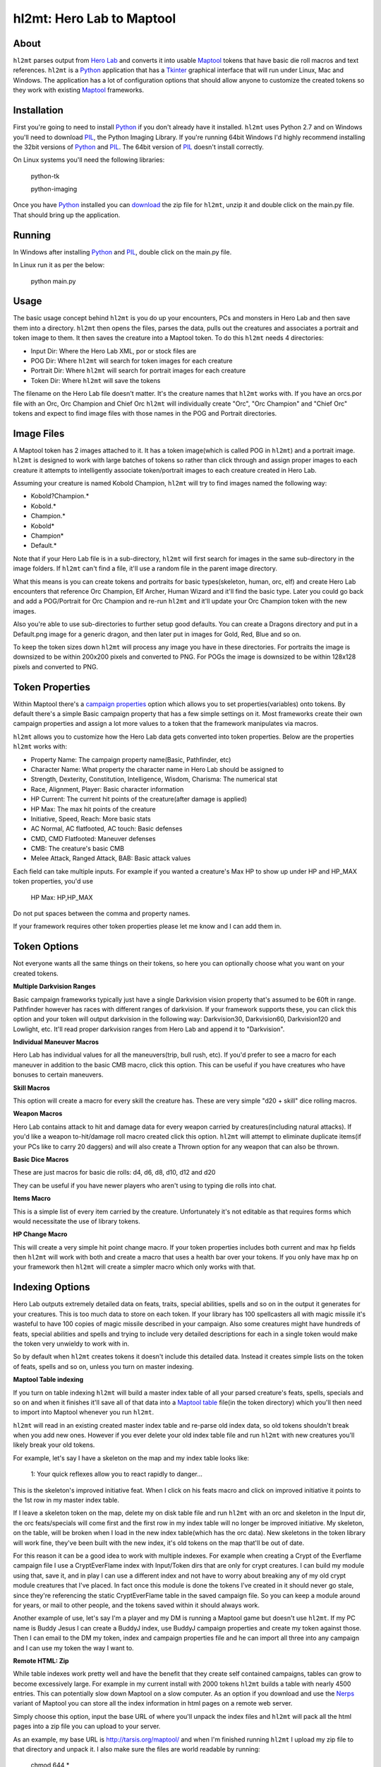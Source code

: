 =========
hl2mt: Hero Lab to Maptool
=========

About
-----

``hl2mt`` parses output from `Hero Lab <http://wolflair.com/index.php?context=hero_lab>`_ and converts it into
usable Maptool_ tokens that have basic die roll macros and text references. ``hl2mt`` is a Python_ application that has a
Tkinter_ graphical interface that will run under Linux, Mac and Windows. The application has a lot of configuration
options that should allow anyone to customize the created tokens so they work with existing Maptool_ frameworks.


Installation
------------

First you're going to need to install Python_ if you don't already have it installed. ``hl2mt`` uses Python 2.7 and on
Windows you'll need to download PIL_, the Python Imaging Library. If you're running 64bit Windows I'd highly recommend
installing the 32bit versions of Python_ and PIL_. The 64bit version of PIL_ doesn't install correctly.

On Linux systems you'll need the following libraries:

    python-tk

    python-imaging

Once you have Python_ installed you can download_ the zip file for ``hl2mt``, unzip it and double click on the main.py
file. That should bring up the application.


Running
-------

In Windows after installing Python_ and PIL_, double click on the main.py file.

In Linux run it as per the below:

    python main.py


Usage
-----

The basic usage concept behind ``hl2mt`` is you do up your encounters, PCs and monsters in Hero Lab and then save them
into a directory. ``hl2mt`` then opens the files, parses the data, pulls out the creatures and associates a portrait and
token image to them. It then saves the creature into a Maptool token. To do this ``hl2mt`` needs 4 directories:

- Input Dir: Where the Hero Lab XML, por or stock files are
- POG Dir: Where ``hl2mt`` will search for token images for each creature
- Portrait Dir: Where ``hl2mt`` will search for portrait images for each creature
- Token Dir: Where ``hl2mt`` will save the tokens

The filename on the Hero Lab file doesn't matter. It's the creature names that ``hl2mt`` works with. If you have an orcs.por
file with an Orc, Orc Champion and Chief Orc ``hl2mt`` will individually create "Orc", "Orc Champion" and "Chief Orc" tokens
and expect to find image files with those names in the POG and Portrait directories.

Image Files
-----------

A Maptool token has 2 images attached to it. It has a token image(which is called POG in ``hl2mt``) and a portrait image.
``hl2mt`` is designed to work with large batches of tokens so rather than click through and assign proper images to each
creature it attempts to intelligently associate token/portrait images to each creature created in Hero Lab.

Assuming your creature is named Kobold Champion, ``hl2mt`` will try to find images named the following way:

- Kobold?Champion.*
- Kobold.*
- Champion.*
- Kobold*
- Champion*
- Default.*

Note that if your Hero Lab file is in a sub-directory, ``hl2mt`` will first search for images in the same sub-directory
in the image folders. If ``hl2mt`` can't find a file, it'll use a random file in the parent image directory.

What this means is you can create tokens and portraits for basic types(skeleton, human, orc, elf) and create
Hero Lab encounters that reference Orc Champion, Elf Archer, Human Wizard and it'll find the basic type. Later
you could go back and add a POG/Portrait for Orc Champion and re-run ``hl2mt`` and it'll update your Orc Champion
token with the new images.

Also you're able to use sub-directories to further setup good defaults. You can create a Dragons directory and put
in a Default.png image for a generic dragon, and then later put in images for Gold, Red, Blue and so on.

To keep the token sizes down ``hl2mt`` will process any image you have in these directories. For portraits the
image is downsized to be within 200x200 pixels and converted to PNG. For POGs the image is downsized to be within
128x128 pixels and converted to PNG.


Token Properties
----------------

Within Maptool there's a `campaign properties <http://lmwcs.com/rptools/wiki/Introduction_to_Properties>`_ option
which allows you to set properties(variables) onto tokens. By default there's a simple Basic campaign property
that has a few simple settings on it. Most frameworks create their own campaign properties and assign a lot more
values to a token that the framework manipulates via macros.

``hl2mt`` allows you to customize how the Hero Lab data gets converted into token properties. Below are the properties
``hl2mt`` works with:

- Property Name: The campaign property name(Basic, Pathfinder, etc)
- Character Name: What property the character name in Hero Lab should be assigned to
- Strength, Dexterity, Constitution, Intelligence, Wisdom, Charisma: The numerical stat
- Race, Alignment, Player: Basic character information
- HP Current: The current hit points of the creature(after damage is applied)
- HP Max: The max hit points of the creature
- Initiative, Speed, Reach: More basic stats
- AC Normal, AC flatfooted, AC touch: Basic defenses
- CMD, CMD Flatfooted: Maneuver defenses
- CMB: The creature's basic CMB
- Melee Attack, Ranged Attack, BAB: Basic attack values

Each field can take multiple inputs. For example if you wanted a creature's Max HP to show up under HP and HP_MAX
token properties, you'd use

    HP Max: HP,HP_MAX

Do not put spaces between the comma and property names.

If your framework requires other token properties please let me know and I can add them in.

Token Options
-------------

Not everyone wants all the same things on their tokens, so here you can optionally choose what you want on your
created tokens.

**Multiple Darkvision Ranges**

Basic campaign frameworks typically just have a single Darkvision vision property that's assumed to be 60ft in
range. Pathfinder however has races with different ranges of darkvision. If your framework supports these, you
can click this option and your token will output darkvision in the following way: Darkvision30, Darkvision60,
Darkvision120 and Lowlight, etc. It'll read proper darkvision ranges from Hero Lab and append it to "Darkvision".

**Individual Maneuver Macros**

Hero Lab has individual values for all the maneuvers(trip, bull rush, etc). If you'd prefer to see a macro for
each maneuver in addition to the basic CMB macro, click this option. This can be useful if you have creatures
who have bonuses to certain maneuvers.

**Skill Macros**

This option will create a macro for every skill the creature has. These are very simple "d20 + skill" dice rolling
macros.

**Weapon Macros**

Hero Lab contains attack to hit and damage data for every weapon carried by creatures(including natural attacks).
If you'd like a weapon to-hit/damage roll macro created click this option. ``hl2mt`` will attempt to eliminate duplicate
items(if your PCs like to carry 20 daggers) and will also create a Thrown option for any weapon that can also be
thrown.

**Basic Dice Macros**

These are just macros for basic die rolls: d4, d6, d8, d10, d12 and d20

They can be useful if you have newer players who aren't using to typing die rolls into chat.

**Items Macro**

This is a simple list of every item carried by the creature. Unfortunately it's not editable as that requires forms
which would necessitate the use of library tokens.

**HP Change Macro**

This will create a very simple hit point change macro. If your token properties includes both current and max hp
fields then ``hl2mt`` will work with both and create a macro that uses a health bar over your tokens. If you only
have max hp on your framework then ``hl2mt`` will create a simpler macro which only works with that.

Indexing Options
-------------

Hero Lab outputs extremely detailed data on feats, traits, special abilities, spells and so on in the output it
generates for your creatures. This is too much data to store on each token. If your library has 100 spellcasters
all with magic missile it's wasteful to have 100 copies of magic missile described in your campaign. Also some
creatures might have hundreds of feats, special abilities and spells and trying to include very detailed descriptions
for each in a single token would make the token very unwieldy to work with in.

So by default when ``hl2mt`` creates tokens it doesn't include this detailed data. Instead it creates simple lists
on the token of feats, spells and so on, unless you turn on master indexing.

**Maptool Table indexing**

If you turn on table indexing ``hl2mt`` will build a master index table of all your parsed creature's feats, spells,
specials and so on and when it finishes it'll save all of that data into a
`Maptool table <http://www.youtube.com/watch?v=Lqfi0-5CEF4>`_ file(in the token directory) which you'll then need
to import into Maptool whenever you run ``hl2mt``.

``hl2mt`` will read in an existing created master index table and re-parse old index data, so old tokens shouldn't break
when you add new ones. However if you ever delete your old index table file and run ``hl2mt`` with new creatures you'll
likely break your old tokens.

For example, let's say I have a skeleton on the map and my index table looks like:

    1: Your quick reflexes allow you to react rapidly to danger...

This is the skeleton's improved initiative feat. When I click on his feats macro and click on improved initiative
it points to the 1st row in my master index table.

If I leave a skeleton token on the map, delete my on disk table file and run ``hl2mt`` with an orc and skeleton in the Input
dir, the orc feats/specials will come first and the first row in my index table will no longer be improved initiative.
My skeleton, on the table, will be broken when I load in the new index table(which has the orc data). New skeletons
in the token library will work fine, they've been built with the new index, it's old tokens on the map that'll be
out of date.

For this reason it can be a good idea to work with multiple indexes. For example when creating a Crypt of the
Everflame campaign file I use a CryptEverFlame index with Input/Token dirs that are only for crypt creatures. I can
build my module using that, save it, and in play I can use a different index and not have to worry about
breaking any of my old crypt module creatures that I've placed. In fact once this module is done the tokens I've
created in it should never go stale, since they're referencing the static CryptEverFlame table in the saved campaign
file. So you can keep a module around for years, or mail to other people, and the tokens saved within it should
always work.

Another example of use, let's say I'm a player and my DM is running a Maptool game but doesn't use ``hl2mt``. If my
PC name is Buddy Jesus I can create a BuddyJ index, use BuddyJ campaign properties and create my token against those.
Then I can email to the DM my token, index and campaign properties file and he can import all three into any campaign
and I can use my token the way I want to.

**Remote HTML: Zip**

While table indexes work pretty well and have the benefit that they create self contained campaigns, tables can grow
to become excessively large. For example in my current install with 2000 tokens ``hl2mt`` builds a table with nearly 4500
entries. This can potentially slow down Maptool on a slow computer. As an option if you download and use the Nerps_
variant of Maptool you can store all the index information in html pages on a remote web server.

Simply choose this option, input the base URL of where you'll unpack the index files and ``hl2mt`` will pack all the html
pages into a zip file you can upload to your server.

As an example, my base URL is http://tarsis.org/maptool/ and when I'm finished running ``hl2mt`` I upload my zip file to
that directory and unpack it. I also make sure the files are world readable by running:

    chmod 644 *

Now in game when I link to a Feat or spell Maptool will fetch the data from that directory instead of trying to
keep it stored internally.

Unlike tables these remote HTML pages are pretty safe from breaking when you re-run ``hl2mt`` and create new tokens. So
you can upload new index zip files and unpack them without hurting existing token links to feats, spells and so on.


Plans
-----

Generally there are no plans to add in advanced macro functions. The goal of ``hl2mt`` is to instead try to be as
compatible as possible for existing frameworks. If you have a framework and you want it to work with ``hl2mt`` please
let me know and I'll try to work with you to export the data from Hero Lab into a format your framework can use.


License
-------

``hl2mt`` is released under the GPLv3 license.

.. _maptool: http://www.rptools.net/?page=maptool
.. _python: http://www.python.org/
.. _tkinter: http://docs.python.org/2/library/tkinter.html
.. _download: http://hg.tarsis.org/hl2mt/archive/tip.zip
.. _pil: http://www.pythonware.com/products/pil/
.. _nerps: https://docs.google.com/file/d/0B2c01YG2XtiJTzA3Z2tEN0lIVk0/edit?usp=sharing